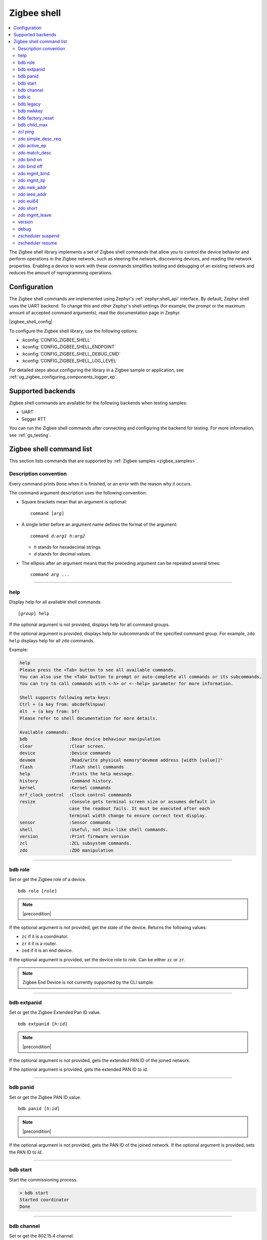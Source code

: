 ﻿.. _lib_zigbee_shell:

Zigbee shell
############

.. contents::
   :local:
   :depth: 2

The Zigbee shell library implements a set of Zigbee shell commands that allow you to control the device behavior and perform operations in the Zigbee network, such as steering the network, discovering devices, and reading the network properties.
Enabling a device to work with these commands simplifies testing and debugging of an existing network and reduces the amount of reprogramming operations.

.. _zigbee_shell_extending_samples:

Configuration
*************

The Zigbee shell commands are implemented using Zephyr's :ref:`zephyr:shell_api` interface.
By default, Zephyr shell uses the UART backend.
To change this and other Zephyr's shell settings (for example, the prompt or the maximum amount of accepted command arguments), read the documentation page in Zephyr.

|zigbee_shell_config|

To configure the Zigbee shell library, use the following options:

* :kconfig:`CONFIG_ZIGBEE_SHELL`
* :kconfig:`CONFIG_ZIGBEE_SHELL_ENDPOINT`
* :kconfig:`CONFIG_ZIGBEE_SHELL_DEBUG_CMD`
* :kconfig:`CONFIG_ZIGBEE_SHELL_LOG_LEVEL`

For detailed steps about configuring the library in a Zigbee sample or application, see :ref:`ug_zigbee_configuring_components_logger_ep`.

Supported backends
******************

Zigbee shell commands are available for the following backends when testing samples:

* UART
* Segger RTT

You can run the Zigbee shell commands after connecting and configuring the backend for testing.
For more information, see :ref:`gs_testing`.

.. _zigbee_cli_reference:

Zigbee shell command list
*************************

This section lists commands that are supported by :ref:`Zigbee samples <zigbee_samples>`.

Description convention
======================

Every command prints ``Done`` when it is finished, or an error with the reason why it occurs.

The command argument description uses the following convention:

* Square brackets mean that an argument is optional:

  .. parsed-literal::
     :class: highlight

     command [*arg*]

* A single letter before an argument name defines the format of the argument:

  .. parsed-literal::
     :class: highlight

     command *d:arg1* *h:arg2*

  * *h* stands for hexadecimal strings.
  * *d* stands for decimal values.

* The ellipsis after an argument means that the preceding argument can be repeated several times:

  .. parsed-literal::
     :class: highlight

     command *arg* ...

----

.. _shell_help:

help
====

Display help for all available shell commands.

.. parsed-literal::
   :class: highlight

   [*group*] help

If the optional argument is not provided, displays help for all command groups.

If the optional argument is provided, displays help for subcommands of the specified command group.
For example, ``zdo help`` displays help for all ``zdo`` commands.

Example:

.. code-block::

   help
   Please press the <Tab> button to see all available commands.
   You can also use the <Tab> button to prompt or auto-complete all commands or its subcommands.
   You can try to call commands with <-h> or <--help> parameter for more information.

   Shell supports following meta-keys:
   Ctrl + (a key from: abcdefklnpuw)
   Alt  + (a key from: bf)
   Please refer to shell documentation for more details.

   Available commands:
   bdb                :Base device behaviour manipulation
   clear              :Clear screen.
   device             :Device commands
   devmem             :Read/write physical memory"devmem address [width [value]]"
   flash              :Flash shell commands
   help               :Prints the help message.
   history            :Command history.
   kernel             :Kernel commands
   nrf_clock_control  :Clock control commmands
   resize             :Console gets terminal screen size or assumes default in
                      case the readout fails. It must be executed after each
                      terminal width change to ensure correct text display.
   sensor             :Sensor commands
   shell              :Useful, not Unix-like shell commands.
   version            :Print firmware version
   zcl                :ZCL subsystem commands.
   zdo                :ZDO manipulation

----

.. _bdb_role:

bdb role
========

Set or get the Zigbee role of a device.

.. parsed-literal::
   :class: highlight

   bdb role [*role*]

.. note::
    |precondition|

If the optional argument is not provided, get the state of the device.
Returns the following values:

* ``zc`` if it is a coordinator.
* ``zr`` it it is a router.
* ``zed`` if it is an end device.

If the optional argument is provided, set the device role to *role*.
Can be either ``zc`` or ``zr``.

.. note::
    Zigbee End Device is not currently supported by the CLI sample.


----

.. _bdb_extpanid:

bdb extpanid
============

Set or get the Zigbee Extended Pan ID value.


.. parsed-literal::
   :class: highlight

   bdb extpanid [*h:id*]

.. note::
    |precondition|

If the optional argument is not provided, gets the extended PAN ID of the joined network.

If the optional argument is provided, gets the extended PAN ID to *id*.

----

.. _bdb_panid:

bdb panid
=========

Set or get the Zigbee PAN ID value.

.. parsed-literal::
   :class: highlight

   bdb panid [*h:id*]

.. note::
    |precondition|

If the optional argument is not provided, gets the PAN ID of the joined network.
If the optional argument is provided, sets the PAN ID to *id*.

----

.. _bdb_start:

bdb start
=========

Start the commissioning process.

.. code-block::

   > bdb start
   Started coordinator
   Done

----

.. _bdb_channel:

bdb channel
===========

Set or get the 802.15.4 channel.

.. parsed-literal::
   :class: highlight

   bdb channel *n*

.. note::
    |precondition2|

If the optional argument is not provided, get the current number and bitmask of the channel.

If the optional argument is provided:

* If *n* is in ``[11:26]`` range, set to that channel.
* Otherwise, treat *n* as bitmask (logical or of a single bit shifted by channel number).


Example:

.. code-block::

   > bdb channel 0x110000
   Setting channel bitmask to 110000
   Done

----

.. _bdb_ic:

bdb ic
======

Set install code on the device, add information about the install code on the trust center, set the trust center install code policy.

.. parsed-literal::
   :class: highlight

   bdb ic add *h:install code* *h:eui64*
   bdb ic set *h:install code*
   bdb ic policy *enable|disable*

.. note::
    |precondition3|

* ``bdb ic set`` must only be used on a joining device.

* ``bdb ic add`` must only be used on a coordinator.
  For *h:eui64*, use the address of the joining device.

* ``bdb ic policy`` must only be used on a coordinator.

Provide the install code as an ASCII-encoded :file:`HEX` file that includes CRC16/X-25 in little-endian order.

For production devices, an install code must be installed by the production
configuration present in flash.


Example:

.. code-block::

   > bdb ic add 83FED3407A939723A5C639B26916D505C3B5 0B010E2F79E9DBFA
   Done


----

.. _bdb_legacy:

bdb legacy
==========

Enable or disable the legacy device support.

.. parsed-literal::
   :class: highlight

   bdb legacy *enable|disable*

Allow or disallow legacy pre-r21 devices on the Zigbee network.

Example:

.. code-block::

   > bdb legacy enable
   Done

----

.. _bdb_nwkkey:

bdb nwkkey
==========

Set network key.

.. parsed-literal::
   :class: highlight

   bdb nwkkey *h:key*

Set a pre-defined network key *key* instead of a random one.

.. note::
    |precondition2|

Example:

.. code-block::

   > bdb nwkkey 00112233445566778899aabbccddeeff
   Done

----

.. _bdb_factory_reset:

bdb factory_reset
=================

Perform a factory reset via local action.
See Base Device Behavior specification chapter 9.5 for details.

.. code-block::

   > bdb factory_reset
   Done

----

.. _bdb_child_max:

bdb child_max
=============

Set the amount of child devices that is equal to *d:nbr*.

.. parsed-literal::
   :class: highlight

   > bdb child_max *d:nbr*

.. note::
    |precondition2|

Example:

.. code-block::

   > bdb child_max 16
   Setting max children to: 16
   Done

----

.. _zcl_ping:

zcl ping
========

Ping other devices using ZCL.

.. parsed-literal::
   :class: highlight

   zcl ping [--no-echo] [--aps-ack] *h:dst_addr* *d:payload_size*

Example:

.. code-block::

   zcl ping 0b010eaafd745dfa 32

.. note::
    |precondition4|

Issue a ping-style shell command to another CLI node with the given 16-bit destination address (*dst_addr*) by using a payload equal to *payload_size* bytes.
The command is sent and received on endpoints with the same ID.

This shell command uses a custom ZCL frame, which is constructed as a ZCL frame of a custom ping ZCL cluster with the cluster ID ``0xBEEF``.
For details, see the implementation of :c:func:`ping_request_send` in :file:`subsys/zigbee/cli/zigbee_cli_cmd_ping.c`.

The command measures the time needed for a Zigbee frame to travel between two nodes in the network (there and back again).
The shell command sends a ping request ZCL command, which is followed by a ping reply ZCL command.
The IDs of the ping request change depending on optional arguments.
The ping reply ID stays the same (``0x01``).

The following optional argument are available:

* ``--aps-ack`` requests an APS acknowledgment
* ``--no-echo`` asks the destination node not to send the ping reply

Both arguments can be used at the same time.
See the following graphs for use cases.

Case 1: Ping with echo, but without the APS acknowledgment
    This is the default case, without optional arguments.

        .. msc::
            hscale = "1.3";
            App1 [label="Application 1"],Node1 [label="Node 1"],Node2 [label="Node 2"];
            App1 rbox Node2     [label="Command ID: 0x02 - Ping request without the APS acknowledgment"];
            App1>>Node1         [label="ping"];
            Node1>>Node2        [label="ping request"];
            Node1<<Node2        [label="MAC ACK"];
            App1 rbox Node2     [label="Command ID: 0x01 - Ping reply"];
            Node1<<Node2        [label="ping reply"];
            Node1>>Node2        [label="MAC ACK"];
            App1<<Node1         [label="Done"];
        ..

    In this default case, the ``zcl ping`` command measures the time between sending the ping request and receiving the ping reply.

Case 2: Ping with echo and with the APS acknowledgment
    This is a case with the ``--aps-ack`` optional argument.

        .. msc::
            hscale = "1.3";
            App1 [label="Application 1"],Node1 [label="Node 1"],Node2 [label="Node 2"];
            App1 rbox Node2     [label="Command ID: 0x00 - Ping request with the APS acknowledgment"];
            App1>>Node1         [label="ping"];
            Node1>>Node2        [label="ping request"];
            Node1<<Node2        [label="MAC ACK"];
            Node1<<Node2        [label="APS ACK"];
            Node1>>Node2        [label="MAC ACK"];
            App1 rbox Node2     [label="Command ID: 0x01 - Ping reply"];
            Node1<<Node2        [label="ping reply"];
            Node1>>Node2        [label="MAC ACK"];
            Node1>>Node2        [label="APS ACK"];
            Node1<<Node2        [label="MAC ACK"];
            App1<<Node1         [label="Done"];
        ..

     In this case, the ``zcl ping`` command measures the time between sending the ping request and receiving the ping reply.

Case 3: Ping without echo, but with the APS acknowledgment
    This is a case with both optional arguments provided, ``--aps-ack`` and ``--no-echo``.

        .. msc::
            hscale = "1.3";
            App1 [label="Application 1"],Node1 [label="Node 1"],Node2 [label="Node 2"];
            App1 rbox Node2     [label="Command ID: 0x03 - Ping request without echo"];
            App1>>Node1         [label="ping"];
            Node1>>Node2        [label="ping request"];
            Node1<<Node2        [label="MAC ACK"];
            Node1<<Node2        [label="APS ACK"];
            Node1>>Node2        [label="MAC ACK"];
            App1<<Node1         [label="Done"];
        ..

    In this case, the ``zcl ping`` command measures the time between sending the ping request and receiving the APS acknowledgment.

Case 4: Ping without echo and without the APS acknowledgment
    This is a case with the ``--no-echo`` optional argument.

        .. msc::
            hscale = "1.3";
            App1 [label="Application 1"],Node1 [label="Node 1"],Node2 [label="Node 2"];
            App1 rbox Node2     [label="Command ID: 0x03 - Ping request without echo"];
            App1>>Node1         [label="ping"];
            Node1>>Node2        [label="ping request"];
            App1<<Node1         [label="Done"];
            Node1<<Node2        [label="MAC ACK"];
        ..

    In this case, the ``zcl ping`` command does not measure time after sending the ping request.

.. _zdo_simple_desc_req:

zdo simple_desc_req
===================

Send Simple Descriptor Request.

.. parsed-literal::
   :class: highlight

   zdo simple_desc_req *h:dst_addr* *d:ep*

Send Simple Descriptor Request to the given 16-bit destination address of the node (*dst_addr*) and the endpoint *ep*.

Example:

.. code-block::

   > zdo simple_desc_req 0xefba 10
   src_addr=0xEFBA ep=0x260 profile_id=0x0102 app_dev_id=0x0 app_dev_ver=0x5
   in_clusters=0x0000,0x0003,0x0004,0x0005,0x0006,0x0008,0x0300 out_clusters=0x0300
   Done

----

.. _zdo_active_ep:

zdo active_ep
=============

Send Active Endpoint Request.

.. parsed-literal::
   :class: highlight

   zdo active_ep *h:dst_addr*

Send Active Endpoint Request to the 16-bit destination address of the node (*dst_addr*).

Example:

.. code-block::

   > zdo active_ep 0xb4fc
   > src_addr=B4FC ep=10,11,12
   Done

----

.. _zdo_match_desc:

zdo match_desc
==============

Send match descriptor request.

.. parsed-literal::
   :class: highlight

   zdo match_desc *h:dst_addr*
                  *h:req_addr* *h:prof_id*
                  *d:n_input_clusters* [*h:input cluster IDs* ...]
                  *d:n_output_clusters* [*h:output cluster IDs* ...]

Send Match Descriptor Request to the 16-bit destination address of the node (*dst_addr*) that is a query about the requested address/type node (*req_addr*) of the *prof_id* profile ID, which must have at least one of input clusters (*n_input_clusters*), whose IDs are listed in ``[...]``, or at least one of output clusters (*n_output_clusters*), whose IDs are listed in ``[...]``.
The IDs can be either decimal values or hexadecimal strings.

Example:

.. code-block::

   match_desc 0xfffd 0xfffd 0x0104 1 6 0

In this example, the command sends a Match Descriptor Request to all non-sleeping nodes regarding all non-sleeping nodes that have 1 input cluster ON/OFF (``ID 6``) and 0 output clusters.


----

.. _zdo_bind:

zdo bind on
===========

Create a binding between two endpoints on two nodes.

.. parsed-literal::
   :class: highlight

   zdo bind on *h:source_eui64* *d:source_ep* *h:dst_addr*
               *d:dst_ep* *h:source_cluster_id* *h:request_dst_addr*

Create bound connection between a device identified by *source_eui64* and endpoint *source_ep*, and a device identified by destination address *dst_addr* and destination endpoint *dst_ep*.
The connection is created for ZCL commands and attributes assigned to the ZCL cluster *source_cluster_id* on the *request_dst_addr* node (usually short address corresponding to *source_eui64* argument).

Example:

.. code-block::

   zdo bind on 0B010E0405060708 1 0B010E4050607080 2 8

----

.. _zdo_unbind:

zdo bind off
============

Remove a binding between two endpoints on two nodes.

.. parsed-literal::
   :class: highlight

   zdo bind off *h:source_eui64* *d:source_ep* *h:dst_eui64*
                *d:destination_ep* *h:source_cluster_id* *h:request_dst_addr*

Remove bound connection between a device identified by *source_eui64* and endpoint *source_ep*, and a device identified by destination address *dst_eui64* and destination endpoint *dst_ep*.
The connection is removed for ZCL commands and attributes assigned to the ZCL cluster *source_cluster_id* on the *request_dst_addr* node (usually, the same address as for the *source_eui64* device).

----

.. _zdo_mgmt_bind:

zdo mgmt_bind
=============

Read the binding table from a node.

.. parsed-literal::
   :class: highlight

   zdo mgmt_bind *h:dst_addr* [*d:start_index*]

Send a request to the remote device identified by the 16-bit destination address (*dst_addr*) to read the binding table through ``zdo mgmt_bind_req`` (see spec. 2.4.3.3.4).
If the whole binding table does not fit into a single ``mgmt_bind_resp frame``, the request initiates a series of ``mgmt_bind_req`` requests to perform the full download of the binding table.
*start_index* is the index of the first entry in the binding table where the reading starts.
It is zero by default.

Example:

.. code-block::

   zdo mgmt_bind 0x1234

This command sends ``mgmt_bind_req`` to the device with short address ``0x1234``, asking it to return its binding table.

Sample output:

.. code-block::

   [idx] src_address      src_endp cluster_id dst_addr_mode dst_addr         dst_endp
   [  0] 0b010ef8872c633e       10     0x0402             3 0b010e21591eef3e       64
   [  1] 0b010ef8872c633e       10     0x0403             3 0b010e21591eef3e       64
   Total entries for the binding table: 2
   Done

----

.. _zdo_mgmt_lqi:

zdo mgmt_lqi
============

Send a ZDO Mgmt_Lqi_Req command to a remote device with the short address *short*.

.. parsed-literal::
   :class: highlight

   zdo mgmt_lqi *h:short* [*d:start_index*]

*start_index* is the index of the first entry in the binding table where the reading starts.
It is zero by default.

Example:

.. code-block::

   zdo mgmt_lqi 0x1234

This command sends ``mgmt_lqi_req`` to the device with short address ``0x1234``, asking it to return its neighbor table.

----

.. _zdo_nwk_addr:

zdo nwk_addr
============

Resolve the EUI64 address *eui64* to a short network address.

.. parsed-literal::
   :class: highlight

   zdo nwk_addr *h:eui64*

Example:

.. code-block::

   zdo nwk_addr 0B010E0405060708

----

.. _zdo_ieee_addr:

zdo ieee_addr
=============

Resolve the EUI64 address *short_addr* by sending the IEEE address request.

.. parsed-literal::
   :class: highlight

   zdo ieee_addr *h:short_addr*

----

.. _zdo_eui64:

zdo eui64
=========

Get the EUI64 address of the Zigbee device.

.. code-block::

   > zdo eui64
   0b010eaafd745dfa
   Done

----

.. _zdo_short:

zdo short
=========

Get the short 16-bit address of the Zigbee device.

.. code-block::

   > zdo short
   0000
   Done

----

.. _zdo_mgmt_leave:

zdo mgmt_leave
==============

Send a request to a remote device to leave the network through ``zdo mgmt_leave_req`` (see the specification section 2.4.3.3.5).

.. parsed-literal::
   :class: highlight

   zdo mgmt_leave *h:dst_addr* [*h:device_address*] [--children] [--rejoin]

Send ``mgmt_leave_req`` to a remote node specified by 16-bit destination address *dst_addr*.
If the EUI64 *device_address* is omitted or it has a value equal to ``0000000000000000``, the remote device at address *dst_addr* will remove itself from the network.
If *device_address* has other value, it must be a long address corresponding to *dst_addr* or a long address of child node of *dst_addr*.
The request is sent with `Remove Children` and `Rejoin` flags set to ``0`` by default.
Use options ``\--children`` or ``\--rejoin`` to change the respective flags to ``1``.
For more details, see the section 2.4.3.3.5 of the specification.

Examples:

.. code-block::

   zdo mgmt_leave 0x1234

This command sends ``mgmt_leave_req`` to the device with the short address ``0x1234``, asking it to remove itself from the network.

.. code-block::

   zdo mgmt_leave 0x1234 --rejoin

This command sends ``mgmt_leave_req`` to the device with the short address ``0x1234``, asking it to remove itself from the network and perform rejoin.

.. code-block::

   zdo mgmt_leave 0x1234 0b010ef8872c633e

This command sends ``mgmt_leave_req`` to the device with the short address ``0x1234``, asking it to remove device ``0b010ef8872c633e`` from the network.
If the target device with the short address ``0x1234`` also has a long address ``0b010ef8872c633e``, it will remove itself from the network.
If the target device with the short address ``0x1234`` has a child with long address ``0b010ef8872c633e``, it will remove the child from the network.

.. code-block::

   zdo mgmt_leave 0x1234 --children

This command sends ``mgmt_leave_req`` to the device with the short address ``0x1234``, asking it to remove itself and all its children from the network.

----

.. _version:

version
=======

Print the firmware version.

.. code-block::

   version

Example:

.. code-block::

   > version
   CLI: Sep  3 2020 13:34:28
   ZBOSS: 3.3.0.2
   Zephyr kernel version: 2.3.99
   Done

----

.. _debug:

debug
=====

Enable or disable the debug mode in the CLI.

.. parsed-literal::
   :class: highlight

   debug *on|off*

This command unblocks several additional commands in the CLI.

.. note::
    When used, the additional commands can render the device unstable.

----

.. _zscheduler_suspend:

zscheduler suspend
==================

Suspend Zigbee scheduler processing.

.. code-block::

   zscheduler suspend

----

.. _zscheduler_resume:

zscheduler resume
=================

Resume Zigbee scheduler processing.

.. code-block::

   zscheduler resume

.. |precondition| replace:: Setting only before :ref:`bdb_start`.
   Reading only after :ref:`bdb_start`.

.. |precondition2| replace:: Setting only before :ref:`bdb_start`.

.. |precondition3| replace:: Setting and defining policy only before :ref:`bdb_start`.
   Adding only after :ref:`bdb_start`.

.. |precondition4| replace:: Use only after :ref:`bdb_start`.
